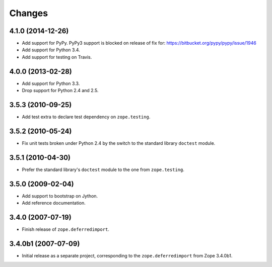 Changes
=======

4.1.0 (2014-12-26)
------------------

- Add support for PyPy.  PyPy3 support is blocked on release of fix for:
  https://bitbucket.org/pypy/pypy/issue/1946

- Add support for Python 3.4.

- Add support for testing on Travis.


4.0.0 (2013-02-28)
------------------

- Add support for Python 3.3.

- Drop support for Python 2.4 and 2.5.


3.5.3 (2010-09-25)
------------------

- Add test extra to declare test dependency on ``zope.testing``.


3.5.2 (2010-05-24)
------------------

- Fix unit tests broken under Python 2.4 by the switch to the standard
  library ``doctest`` module.


3.5.1 (2010-04-30)
------------------

- Prefer the standard library's ``doctest`` module to the one from
  ``zope.testing``.


3.5.0 (2009-02-04)
------------------

- Add support to bootstrap on Jython.

- Add reference documentation.


3.4.0 (2007-07-19)
------------------

- Finish release of ``zope.deferredimport``.


3.4.0b1 (2007-07-09)
--------------------

- Initial release as a separate project, corresponding to the
  ``zope.deferredimport`` from Zope 3.4.0b1.
